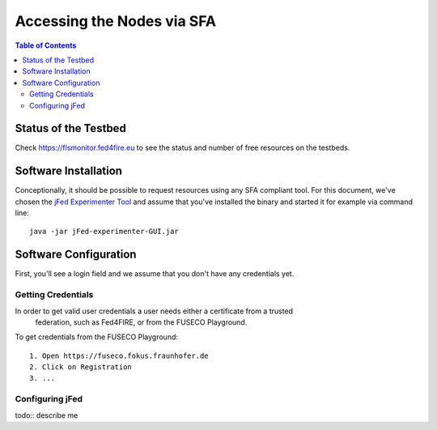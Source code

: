```````````````````````````````
Accessing the Nodes via SFA
```````````````````````````````

.. contents:: Table of Contents


Status of the Testbed
=====================

Check https://flsmonitor.fed4fire.eu to see the status and number of free resources on the testbeds.


Software Installation
=====================

Conceptionally, it should be possible to request resources using any SFA compliant tool.
For this document, we've chosen the `jFed Experimenter Tool <http://jfed.iminds.be>`_ and assume that you've
installed the binary and started it for example via command line::

   java -jar jFed-experimenter-GUI.jar

Software Configuration
======================

First, you'll see a login field and we assume that you don't have any credentials yet.

.. figure:: ../images/jfed_started.png
     :width: 30%

Getting Credentials
-------------------

In order to get valid user credentials a user needs either a certificate from a trusted
  federation, such as Fed4FIRE, or from the FUSECO Playground.
To get credentials from the FUSECO Playground::

 1. Open https://fuseco.fokus.fraunhofer.de     
 2. Click on Registration
 3. ...
 
 
Configuring jFed
----------------

todo:: describe me